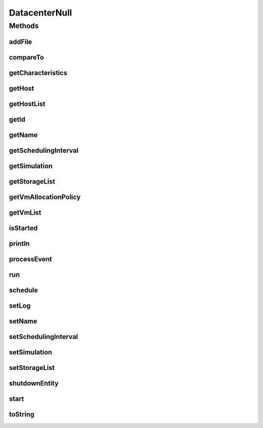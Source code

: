 .. java:import:: org.cloudbus.cloudsim.allocationpolicies VmAllocationPolicy

.. java:import:: org.cloudbus.cloudsim.core SimEntity

.. java:import:: org.cloudbus.cloudsim.core Simulation

.. java:import:: org.cloudbus.cloudsim.core.events SimEvent

.. java:import:: org.cloudbus.cloudsim.hosts Host

.. java:import:: org.cloudbus.cloudsim.resources File

.. java:import:: org.cloudbus.cloudsim.resources FileStorage

.. java:import:: org.cloudbus.cloudsim.vms Vm

.. java:import:: java.util Collections

.. java:import:: java.util List

DatacenterNull
==============

.. java:package:: org.cloudbus.cloudsim.datacenters
   :noindex:

.. java:type:: final class DatacenterNull implements Datacenter

   A class that implements the Null Object Design Pattern for \ :java:ref:`Datacenter`\  class.

   :author: Manoel Campos da Silva Filho

   **See also:** :java:ref:`Datacenter.NULL`

Methods
-------
addFile
^^^^^^^

.. java:method:: @Override public int addFile(File file)
   :outertype: DatacenterNull

compareTo
^^^^^^^^^

.. java:method:: @Override public int compareTo(SimEntity o)
   :outertype: DatacenterNull

getCharacteristics
^^^^^^^^^^^^^^^^^^

.. java:method:: @Override public DatacenterCharacteristics getCharacteristics()
   :outertype: DatacenterNull

getHost
^^^^^^^

.. java:method:: @Override public Host getHost(int index)
   :outertype: DatacenterNull

getHostList
^^^^^^^^^^^

.. java:method:: @Override public List<Host> getHostList()
   :outertype: DatacenterNull

getId
^^^^^

.. java:method:: @Override public int getId()
   :outertype: DatacenterNull

getName
^^^^^^^

.. java:method:: @Override public String getName()
   :outertype: DatacenterNull

getSchedulingInterval
^^^^^^^^^^^^^^^^^^^^^

.. java:method:: @Override public double getSchedulingInterval()
   :outertype: DatacenterNull

getSimulation
^^^^^^^^^^^^^

.. java:method:: @Override public Simulation getSimulation()
   :outertype: DatacenterNull

getStorageList
^^^^^^^^^^^^^^

.. java:method:: @Override public List<FileStorage> getStorageList()
   :outertype: DatacenterNull

getVmAllocationPolicy
^^^^^^^^^^^^^^^^^^^^^

.. java:method:: @Override public VmAllocationPolicy getVmAllocationPolicy()
   :outertype: DatacenterNull

getVmList
^^^^^^^^^

.. java:method:: @Override public List<Vm> getVmList()
   :outertype: DatacenterNull

isStarted
^^^^^^^^^

.. java:method:: @Override public boolean isStarted()
   :outertype: DatacenterNull

println
^^^^^^^

.. java:method:: @Override public void println(String msg)
   :outertype: DatacenterNull

processEvent
^^^^^^^^^^^^

.. java:method:: @Override public void processEvent(SimEvent ev)
   :outertype: DatacenterNull

run
^^^

.. java:method:: @Override public void run()
   :outertype: DatacenterNull

schedule
^^^^^^^^

.. java:method:: @Override public void schedule(int dest, double delay, int tag)
   :outertype: DatacenterNull

setLog
^^^^^^

.. java:method:: @Override public void setLog(boolean log)
   :outertype: DatacenterNull

setName
^^^^^^^

.. java:method:: @Override public SimEntity setName(String newName) throws IllegalArgumentException
   :outertype: DatacenterNull

setSchedulingInterval
^^^^^^^^^^^^^^^^^^^^^

.. java:method:: @Override public Datacenter setSchedulingInterval(double schedulingInterval)
   :outertype: DatacenterNull

setSimulation
^^^^^^^^^^^^^

.. java:method:: @Override public SimEntity setSimulation(Simulation simulation)
   :outertype: DatacenterNull

setStorageList
^^^^^^^^^^^^^^

.. java:method:: @Override public Datacenter setStorageList(List<FileStorage> storageList)
   :outertype: DatacenterNull

shutdownEntity
^^^^^^^^^^^^^^

.. java:method:: @Override public void shutdownEntity()
   :outertype: DatacenterNull

start
^^^^^

.. java:method:: @Override public void start()
   :outertype: DatacenterNull

toString
^^^^^^^^

.. java:method:: @Override public String toString()
   :outertype: DatacenterNull

